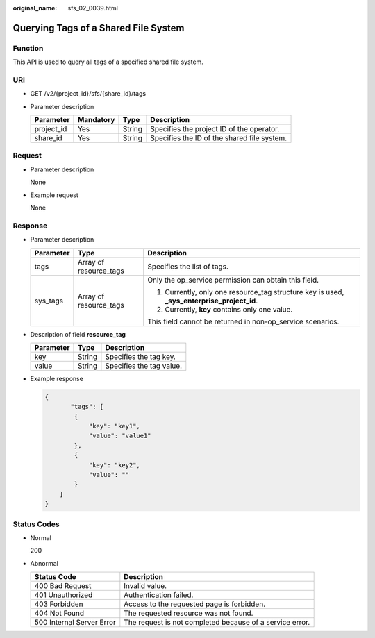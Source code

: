 :original_name: sfs_02_0039.html

.. _sfs_02_0039:

Querying Tags of a Shared File System
=====================================

Function
--------

This API is used to query all tags of a specified shared file system.

URI
---

-  GET /v2/{project_id}/sfs/{share_id}/tags
-  Parameter description

   ========== ========= ====== ===========================================
   Parameter  Mandatory Type   Description
   ========== ========= ====== ===========================================
   project_id Yes       String Specifies the project ID of the operator.
   share_id   Yes       String Specifies the ID of the shared file system.
   ========== ========= ====== ===========================================

Request
-------

-  Parameter description

   None

-  Example request

   None

Response
--------

-  Parameter description

   +-----------------------+------------------------+---------------------------------------------------------------------------------------------+
   | Parameter             | Type                   | Description                                                                                 |
   +=======================+========================+=============================================================================================+
   | tags                  | Array of resource_tags | Specifies the list of tags.                                                                 |
   +-----------------------+------------------------+---------------------------------------------------------------------------------------------+
   | sys_tags              | Array of resource_tags | Only the op_service permission can obtain this field.                                       |
   |                       |                        |                                                                                             |
   |                       |                        | #. Currently, only one resource_tag structure key is used, **\_sys_enterprise_project_id**. |
   |                       |                        | #. Currently, **key** contains only one value.                                              |
   |                       |                        |                                                                                             |
   |                       |                        | This field cannot be returned in non-op_service scenarios.                                  |
   +-----------------------+------------------------+---------------------------------------------------------------------------------------------+

-  Description of field **resource_tag**

   ========= ====== ========================
   Parameter Type   Description
   ========= ====== ========================
   key       String Specifies the tag key.
   value     String Specifies the tag value.
   ========= ====== ========================

-  Example response

   .. code-block::

      {
             "tags": [
              {
                  "key": "key1",
                  "value": "value1"
              },
              {
                  "key": "key2",
                  "value": ""
              }
          ]
      }

Status Codes
------------

-  Normal

   200

-  Abnormal

   +---------------------------+----------------------------------------------------------+
   | Status Code               | Description                                              |
   +===========================+==========================================================+
   | 400 Bad Request           | Invalid value.                                           |
   +---------------------------+----------------------------------------------------------+
   | 401 Unauthorized          | Authentication failed.                                   |
   +---------------------------+----------------------------------------------------------+
   | 403 Forbidden             | Access to the requested page is forbidden.               |
   +---------------------------+----------------------------------------------------------+
   | 404 Not Found             | The requested resource was not found.                    |
   +---------------------------+----------------------------------------------------------+
   | 500 Internal Server Error | The request is not completed because of a service error. |
   +---------------------------+----------------------------------------------------------+
